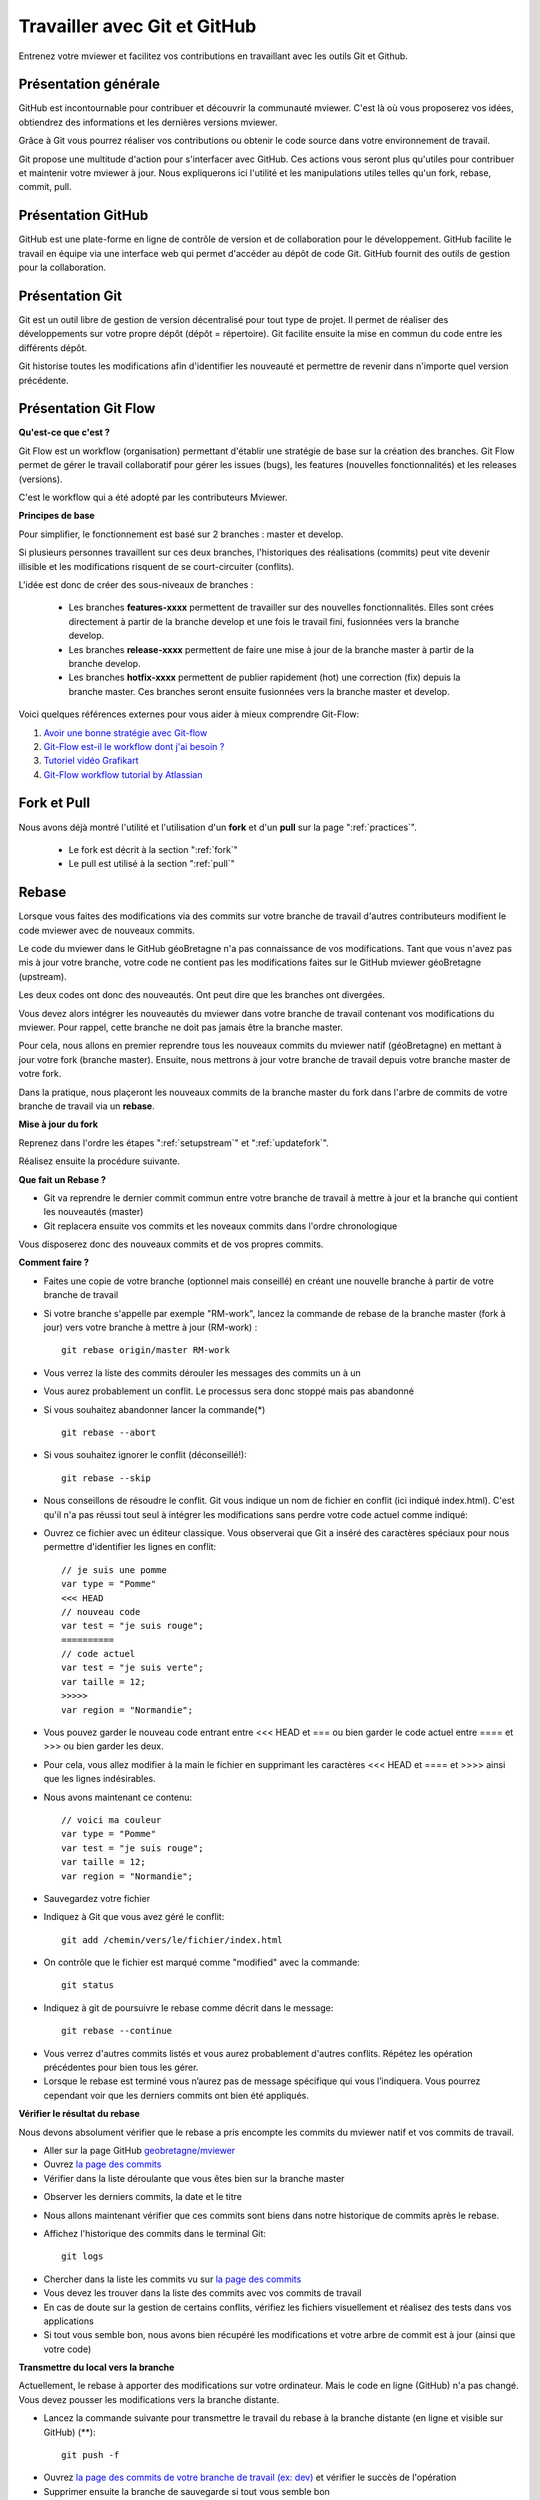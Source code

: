 .. Authors :
.. mviewer team

.. _git:

Travailler avec Git et GitHub
=============================

Entrenez votre mviewer et facilitez vos contributions en travaillant avec les outils Git et Github.

Présentation générale
----------------------

GitHub est incontournable pour contribuer et découvrir la communauté mviewer. 
C'est là où vous proposerez vos idées, obtiendrez des informations et les dernières versions mviewer.

Grâce à Git vous pourrez réaliser vos contributions ou obtenir le code source dans votre environnement de travail.

Git propose une multitude d'action pour s'interfacer avec GitHub. Ces actions vous seront plus qu'utiles pour contribuer et maintenir votre mviewer à jour.
Nous expliquerons ici l'utilité et les manipulations utiles telles qu'un fork, rebase, commit, pull.


Présentation GitHub
--------------------------

GitHub est une plate-forme en ligne de contrôle de version et de collaboration pour le développement.
GitHub facilite le travail en équipe via une interface web qui permet d'accéder au dépôt de code Git. 
GitHub fournit des outils de gestion pour la collaboration. 


Présentation Git
--------------------------

Git est un outil libre de gestion de version décentralisé pour tout type de projet. Il permet de réaliser des développements sur votre propre dépôt (dépôt = répertoire). 
Git facilite ensuite la mise en commun du code entre les différents dépôt.

Git historise toutes les modifications afin d'identifier les nouveauté et permettre de revenir dans n'importe quel version précédente.


Présentation Git Flow
-------------------------

**Qu'est-ce que c'est ?**

Git Flow est un workflow (organisation) permettant d'établir une stratégie de base sur la création des branches.
Git Flow permet de gérer le travail collaboratif pour gérer les issues (bugs), les features (nouvelles fonctionnalités) et les releases (versions).

C'est le workflow qui a été adopté par les contributeurs Mviewer.

**Principes de base**

Pour simplifier, le fonctionnement est basé sur 2 branches : master et develop.

Si plusieurs personnes travaillent sur ces deux branches, l'historiques des réalisations (commits) peut vite devenir illisible et les modifications risquent de se court-circuiter (conflits).

L'idée est donc de créer des sous-niveaux de branches : 

 - Les branches **features-xxxx** permettent de travailler sur des nouvelles fonctionnalités. Elles sont crées directement à partir de la branche develop et une fois le travail fini, fusionnées vers la branche develop. 
 - Les branches **release-xxxx** permettent de faire une mise à jour de la branche master à partir de la branche develop.
 - Les branches **hotfix-xxxx** permettent de publier rapidement (hot) une correction (fix) depuis la branche master. Ces branches seront ensuite fusionnées vers la branche master et develop.

.. image:: ../_images/contrib/git-flow.png
              :alt: git-flow process
              :align: center


Voici quelques références externes pour vous aider à mieux comprendre Git-Flow:

#. `Avoir une bonne stratégie avec Git-flow <https://blog.soat.fr/2016/12/avoir-une-bonne-strategie-avec-git-flow/>`_
#. `Git-Flow est-il le workflow dont j'ai besoin ? <https://blog.xebia.fr/2018/03/28/gitflow-est-il-le-workflow-dont-jai-besoin/>`_
#. `Tutoriel vidéo Grafikart <https://www.grafikart.fr/tutoriels/git-flow-742>`_
#. `Git-Flow workflow tutorial by Atlassian <https://www.atlassian.com/git/tutorials/comparing-workflows/gitflow-workflow>`_


Fork et Pull
------------------------------

Nous avons déjà montré l'utilité et l'utilisation d'un **fork** et d'un **pull** sur la page ":ref:`practices`".

 - Le fork est décrit à la section ":ref:`fork`"
 - Le pull  est utilisé à la section ":ref:`pull`"


Rebase
------------------------------

Lorsque vous faites des modifications via des commits sur votre branche de travail d'autres contributeurs modifient le code mviewer avec de nouveaux commits.

Le code du mviewer dans le GitHub géoBretagne n'a pas connaissance de vos modifications. 
Tant que vous n'avez pas mis à jour votre branche, votre code ne contient pas les modifications faites sur le GitHub mviewer géoBretagne (upstream).

Les deux codes ont donc des nouveautés. Ont peut dire que les branches ont divergées.

Vous devez alors intégrer les nouveautés du mviewer dans votre branche de travail contenant vos modifications du mviewer. Pour rappel, cette branche ne doit pas jamais être la branche master.

Pour cela, nous allons en premier reprendre tous les nouveaux commits du mviewer natif (géoBretagne) en mettant à jour votre fork (branche master). Ensuite, nous mettrons à jour votre branche de travail depuis votre branche master de votre fork.

Dans la pratique, nous plaçeront les nouveaux commits de la branche master du fork dans l'arbre de commits de votre branche de travail via un **rebase**.

**Mise à jour du fork**

Reprenez dans l'ordre les étapes ":ref:`setupstream`" et ":ref:`updatefork`".

Réalisez ensuite la procédure suivante.


**Que fait un Rebase ?**

- Git va reprendre le dernier commit commun entre votre branche de travail à mettre à jour et la branche qui contient les nouveautés (master)
- Git replacera ensuite vos commits et les noveaux commits dans l'ordre chronologique

Vous disposerez donc des nouveaux commits et de vos propres commits.


**Comment faire ?**

- Faites une copie de votre branche (optionnel mais conseillé) en créant une nouvelle branche à partir de votre branche de travail
- Si votre branche s'appelle par exemple "RM-work", lancez la commande de rebase de la branche master (fork à jour) vers votre branche à mettre à jour (RM-work) : ::
    
    git rebase origin/master RM-work

.. image:: ../_images/contrib/rebase.png
              :alt: git rebase command
              :align: center   

- Vous verrez la liste des commits dérouler les messages des commits un à un

- Vous aurez probablement un conflit. Le processus sera donc stoppé mais pas abandonné

- Si vous souhaitez abandonner lancer la commande(*) ::

    git rebase --abort

.. image:: ../_images/contrib/abortrebase.PNG
              :alt: git abort
              :align: center    

- Si vous souhaitez ignorer le conflit (déconseillé!)::

    git rebase --skip

- Nous conseillons de résoudre le conflit. Git vous indique un nom de fichier en conflit (ici indiqué index.html). C'est qu'il n'a pas réussi tout seul à intégrer les modifications sans perdre votre code actuel comme indiqué:

.. image:: ../_images/contrib/filetoresolverebase.png
              :alt: git abort
              :align: center

- Ouvrez ce fichier avec un éditeur classique. Vous observerai que Git a inséré des caractères spéciaux pour nous permettre d'identifier les lignes en conflit::

    // je suis une pomme
    var type = "Pomme"
    <<< HEAD
    // nouveau code
    var test = "je suis rouge";
    ==========
    // code actuel
    var test = "je suis verte";
    var taille = 12;
    >>>>>
    var region = "Normandie";

- Vous pouvez garder le nouveau code entrant entre <<< HEAD et ===  ou bien garder le code actuel entre ==== et >>> ou bien garder les deux.

- Pour cela, vous allez modifier à la main le fichier en supprimant les caractères <<< HEAD et ==== et >>>> ainsi que les lignes indésirables.

- Nous avons maintenant ce contenu::

    // voici ma couleur
    var type = "Pomme"
    var test = "je suis rouge";
    var taille = 12;
    var region = "Normandie";

- Sauvegardez votre fichier

- Indiquez à Git que vous avez géré le conflit::

    git add /chemin/vers/le/fichier/index.html

.. image:: ../_images/contrib/gitadd.png
              :alt: git add result
              :align: center    

- On contrôle que le fichier est marqué comme "modified" avec la commande::

    git status

.. image:: ../_images/contrib/gitaddok.png
              :alt: git add result
              :align: center    

- Indiquez à git de poursuivre le rebase comme décrit dans le message::

    git rebase --continue

.. image:: ../_images/contrib/resolverebase1.png
              :alt: rebase continue
              :align: center    

- Vous verrez d'autres commits listés et vous aurez probablement d'autres conflits. Répétez les opération précédentes pour bien tous les gérer.

- Lorsque le rebase est terminé vous n’aurez pas de message spécifique qui vous l’indiquera. Vous pourrez cependant voir que les derniers commits ont bien été appliqués.

.. image:: ../_images/contrib/endrebase.PNG
              :alt: end of rebase
              :align: center

**Vérifier le résultat du rebase**

Nous devons absolument vérifier que le rebase a pris encompte les commits du mviewer natif et vos commits de travail.

- Aller sur la page GitHub `geobretagne/mviewer <https://github.com/geobretagne/mviewer>`_
- Ouvrez `la page des commits <https://github.com/geobretagne/mviewer/commits/master>`_
- Vérifier dans la liste déroulante que vous êtes bien sur la branche master

.. image:: ../_images/contrib/newbranch.PNG
              :alt: new github branch
              :align: center

- Observer les derniers commits, la date et le titre
- Nous allons maintenant vérifier que ces commits sont biens dans notre historique de commits après le rebase.
- Affichez l'historique des commits dans le terminal Git::

    git logs


.. image:: ../_images/contrib/gitlog.png
            :alt: git logs
            :align: center

- Chercher dans la liste les commits vu sur `la page des commits <https://github.com/geobretagne/mviewer/commits/master>`_

- Vous devez les trouver dans la liste des commits avec vos commits de travail

- En cas de doute sur la gestion de certains conflits, vérifiez les fichiers visuellement et réalisez des tests dans vos applications

- Si tout vous semble bon, nous avons bien récupéré les modifications et votre arbre de commit est à jour (ainsi que votre code)

**Transmettre du local vers la branche**

Actuellement, le rebase à apporter des modifications sur votre ordinateur. Mais le code en ligne (GitHub) n'a pas changé.
Vous devez pousser les modifications vers la branche distante.

- Lancez la commande suivante pour transmettre le travail du rebase à la branche distante (en ligne et visible sur GitHub) (**)::

    git push -f

.. image:: ../_images/contrib/forcepush.png
            :alt: git logs
            :align: center


- Ouvrez `la page des commits de votre branche de travail (ex: dev) <https://github.com/org/mviewer/commits/dev>`_ et vérifier le succès de l'opération

- Supprimer ensuite la branche de sauvegarde si tout vous semble bon

(*) Avec --abort Il faudra tout reprendre tout le rebase depuis le début si vous arrêter et décidez de recommencer.

(**) *Avec -f, cela indique un push forcé afin de réécrire en force  l'historique des commits sur la branche distante. Il vaut mieux maîtriser ce que l'on pousse et contrôler votre code en local avant.*


.. _pr:

Pull Request
------------------------------
Une pull request ou "demande de tirage" réalise une demande pour que les modifications d'une branche intègre une autre branche.

Vous devez créer une pull request pour apporter une contribution de votre branche au sein de votre repository mviewer vers le repository `geobretagne/mviewer <https://github.com/geobretagne/mviewer>`_.

Pour réaliser une pull request, dirigez-vous sur votre fork GitHub : 

- Sélectionnez votre branche qui contient vos modifications à apporter en contribution

.. image:: ../_images/contrib/newbranch.PNG
              :alt: new github branch
              :align: center

- Cliquez sur "New pull request"

.. image:: ../_images/contrib/askpr1.PNG
              :alt: new pull request
              :align: center

- Ajouter un titre simple mais distinctif et parlant
- Ajouter un explicatif, avec de préférence le lien vers l'issue concernée
- Cliquez sur "Create pull request"

.. image:: ../_images/contrib/askpr2.PNG
              :alt: details pull request
              :align: center


- Vous pourrez accéder à la pull request et discuter via le `volet dédié <https://github.com/geobretagne/mviewer.doc/pulls>`_ du repository `geobretagne/mviewer <https://github.com/geobretagne/mviewer>`_.

Votre pull request sera revue et vous très certainement aurez un retour pour réaliser des modifications ou bien vous notifier que votre demande est acceptée.

N'hésitez-pas à laisser un message dans la pull request pour relancer la communauté si vous n'avez pas de réponse dans un délais raisonnable.

Cherry-pick
-----------

Si vous ne souhaitez reprendre qu'un seul commit d'une autre branche ou d'un autre repository, vous pouvez utilisez le cherry-pick.
C'est un report manuel avec Git d'un commit d'une branche vers une autre branche, peu importe le repository.

Pour peu de commits, cettes solution peut paraître plus simple que d'utiliser la technique de rebase.

Exemple avec un numéro de commit 235c47f à récupérer sur une branche nommée "dev"::

    cd /home/user/jean/git/mviewer
    git checkout dev
    git cherry-pick 235c47f

Parcourez la documentation plus pas pour plus de détails.

Contribution
-------------

Pour contribuer, nous cous recommandons de suivre la documentation ":ref:`contrib`".

.. _docgit:

Documentation
-------------
 
#. `OpenClassrooms <https://openclassrooms.com/fr/courses/2342361-gerez-votre-code-avec-git-et-github>`_
#. `Débuter avec Git <https://carlchenet.com/category/debuter-avec-git/>`_
#. `Mémo Git <http://rogerdudler.github.io/git-guide/files/git_cheat_sheet.pdf>`_
#. `Cherry-pick <https://git-scm.com/docs/git-cherry-pick>`_